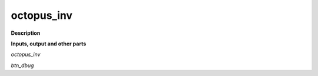 octopus_inv
===========

.. _octopus_inv:

**Description**



**Inputs, output and other parts**

*octopus_inv* 

*btn_dbug* 

